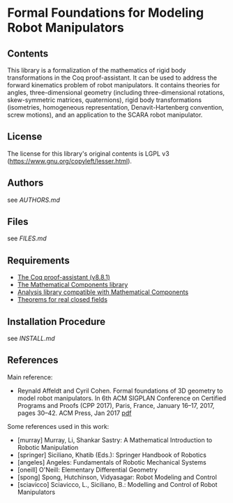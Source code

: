 * Formal Foundations for Modeling Robot Manipulators

** Contents

This library is a formalization of the mathematics of rigid body
transformations in the Coq proof-assistant. It can be used to address
the forward kinematics problem of robot manipulators. It contains
theories for angles, three-dimensional geometry (including
three-dimensional rotations, skew-symmetric matrices, quaternions),
rigid body transformations (isometries, homogeneous representation,
Denavit-Hartenberg convention, screw motions), and an application to
the SCARA robot manipulator.

** License

The license for this library's original contents is LGPL v3
(https://www.gnu.org/copyleft/lesser.html).

** Authors

see [[AUTHORS.md]]

** Files

see [[FILES.md]]

** Requirements

- [[https://coq.inria.fr/][The Coq proof-assistant (v8.8.1)]]
- [[https://github.com/math-comp/math-comp][The Mathematical Components library]]
- [[https://github.com/math-comp/analysis][Analysis library compatible with Mathematical Components]]
- [[https://github.com/math-comp/real-closed][Theorems for real closed fields]]

** Installation Procedure

see [[INSTALL.md]]

** References

Main reference:
- Reynald Affeldt and Cyril Cohen.
  Formal foundations of 3D geometry to model robot manipulators.
  In 6th ACM SIGPLAN Conference on Certified Programs and Proofs (CPP 2017),
  Paris, France, January 16--17, 2017, pages 30--42. ACM Press, Jan 2017
  [[http://staff.aist.go.jp/reynald.affeldt/documents/robot_cpp_long.pdf][pdf]]

Some references used in this work:
- [murray] Murray, Li, Shankar Sastry: A Mathematical Introduction to Robotic Manipulation
- [springer] Siciliano, Khatib (Eds.): Springer Handbook of Robotics
- [angeles] Angeles: Fundamentals of Robotic Mechanical Systems
- [oneill] O'Neill: Elementary Differential Geometry
- [spong] Spong, Hutchinson, Vidyasagar: Robot Modeling and Control
- [sciavicco] Sciavicco, L., Siciliano, B.: Modelling and Control of Robot Manipulators
